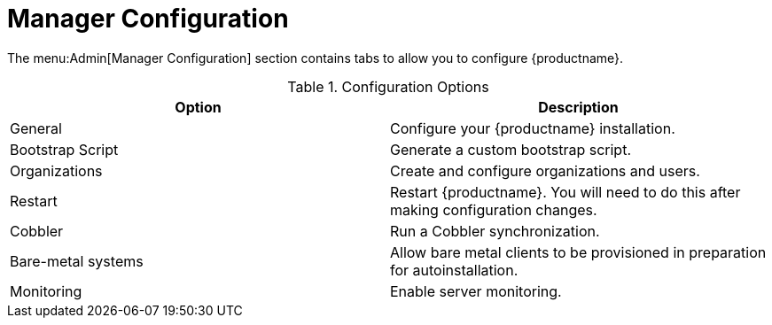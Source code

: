 [[ref-admin-config]]
= Manager Configuration

The menu:Admin[Manager Configuration] section contains tabs to allow you to configure {productname}.

[[configuration-options]]
.Configuration Options
[cols="1,1", options="header",separator=|]
|===
| Option             | Description
| General            | Configure your {productname} installation.
| Bootstrap Script   | Generate a custom bootstrap script.
| Organizations      | Create and configure organizations and users.
| Restart            | Restart {productname}. You will need to do this after making configuration changes.
| Cobbler            | Run a Cobbler synchronization.
| Bare-metal systems | Allow bare metal clients to be provisioned in preparation for autoinstallation.
| Monitoring         | Enable server monitoring.
|===
